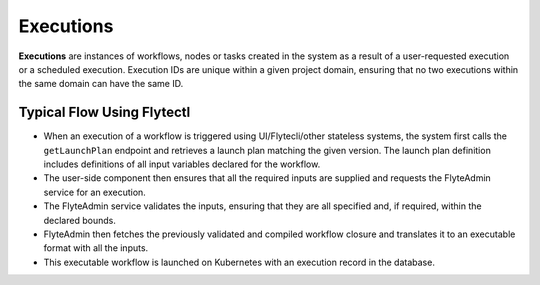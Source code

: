 .. _divedeep-executions:

##########
Executions
##########

.. tags:: Basic, Glossary

**Executions** are instances of workflows, nodes or tasks created in the system as a result of a user-requested execution or a scheduled execution. Execution IDs are unique within a given project domain, ensuring that no two executions within the same domain can have the same ID.

Typical Flow Using Flytectl
---------------------------

* When an execution of a workflow is triggered using UI/Flytecli/other stateless systems, the system first calls the ``getLaunchPlan`` endpoint and retrieves a launch plan matching the given version. The launch plan definition includes definitions of all input variables declared for the workflow.
* The user-side component then ensures that all the required inputs are supplied and requests the FlyteAdmin service for an execution.
* The FlyteAdmin service validates the inputs, ensuring that they are all specified and, if required, within the declared bounds.
* FlyteAdmin then fetches the previously validated and compiled workflow closure and translates it to an executable format with all the inputs.
* This executable workflow is launched on Kubernetes with an execution record in the database.

.. image:: https://raw.githubusercontent.com/flyteorg/static-resources/main/flyte/concepts/executions/flyte_wf_execution_overview.svg?sanitize=true